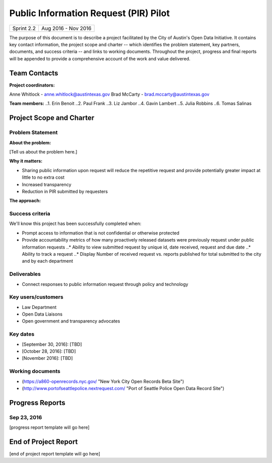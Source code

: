 ==============================================
Public Information Request (PIR) Pilot
==============================================

+------------+----------------------------+
| Sprint 2.2 | Aug 2016 - Nov 2016        |
+------------+----------------------------+

.. AUTHOR INSTRUCTIONS: Replace the [placeholder text] with the name of your project.

The purpose of this document is to describe a project facilitated by the City of Austin's Open Data Initiative. It contains key contact information, the project scope and charter -- which identifies the problem statement, key partners, documents, and success criteria -- and links to working documents. Throughout the project, progress and final reports will be appended to provide a comprehensive account of the work and value delivered. 


Team Contacts
==============================================

**Project coordinators:**

Anne Whitlock - anne.whitlock@austintexas.gov 
Brad McCarty - brad.mccarty@austintexas.gov

**Team members:**
..1. Erin Benoit
..2. Paul Frank 
..3. Liz Jambor
..4. Gavin Lambert
..5. Julia Robbins 
..6. Tomas Salinas


Project Scope and Charter
==============================================

Problem Statement
----------------------------------------------

.. AUTHOR INSTRUCTIONS: This section briefly describes the problem, explains why it matters, and introduces the solution. Fill in the placeholder text below.

**About the problem:**

.. 2-3 sentences. What are the basic facts of the problem?

[Tell us about the problem here.]

**Why it matters:**

.. 1-2 sentences. Why should we address this? What value would be gained by solving this problem now?

•	Sharing public information upon request will reduce the repetitive request and provide potentially greater impact at little to no extra cost
•	Increased transparency
•	Reduction in PIR submitted by requesters

**The approach:**

.. 2-3 sentences. Describe what this probject will do and how it will deliver value back to the City and the Open Data Initiative. Keep it brief here -- specific deliverables will be added in the next section.




Success criteria
----------------------------------------------

.. AUTHOR INSTRUCTIONS: When will we know we've successfully completed this project? Add brief, specific criteria here. Mention specific deliverables if needed. Use as many (or few) bullet points as you like.

We'll know this project has been successfully completed when:

•	Prompt access to information that is not confidential or otherwise protected 
•	Provide accountability metrics of how many proactively released datasets were previously request under public information requests
	..* Ability to view submitted request by unique id, date received, request and due date
	..* Ability to track a request
	..* Display Number of received request vs. reports published for total submitted to the city and by each department 


Deliverables
----------------------------------------------

.. AUTHOR INSTRUCTIONS: What artifacts will be delivered by this project? Examples include specific documents, progress reports, feature sets, performance data, events, or presentations. Use as many (or few) bullet points as you like.

•	Connect responses to public information request through policy and technology

Key users/customers
----------------------------------------------

.. AUTHOR INSTRUCTIONS: What types of users/people will be most affected by this project? This helps readers understand your project's target audience. Use as many (or few) bullet points as you like.

•	Law Department
•	Open Data Liaisons
•	Open government and transparency advocates



Key dates
----------------------------------------------

.. AUTHOR INSTRUCTIONS: What dates are important? Ideas for key dates include progress report due dates, target milestone dates, end of project report due date. Use as many (or few) bullet points as you like.

- [September 30, 2016]: [TBD]
- [October 28, 2016]: [TBD] 
- [November 2016]: [TBD] 



Working documents
----------------------------------------------

.. AUTHOR INSTRUCTIONS: Where does your documentation live? Link to meeting minutes, draft docs, etc from github, google docs, or wherever here. Test the links to make sure they're readable for anyone who clicks. Use as many (or few) bullet points as you like.

- (https://a860-openrecords.nyc.gov/ "New York City Open Records Beta Site")
- (http://www.portofseattlepolice.nextrequest.com/ "Port of Seattle Police Open Data Record Site")


.. raw:: html

	<hr/>

Progress Reports
==============================================

.. AUTHOR INSTRUCTIONS: Start with the date for each progress report. Copy the template that's located [here] and paste it underneath the date header. Fill in that template to complete your report. Repeat for as many progress reports as needed. 

Sep 23, 2016
----------------------------------------------

[progress report template will go here]

.. raw:: html

	<hr/>

End of Project Report
==============================================

.. AUTHOR INSTRUCTIONS: Copy the final report template that's located [here] and paste it underneath this header.  Fill in that template to complete your report. High five, your documentation is complete! Many thanks!

[end of project report template will go here]

